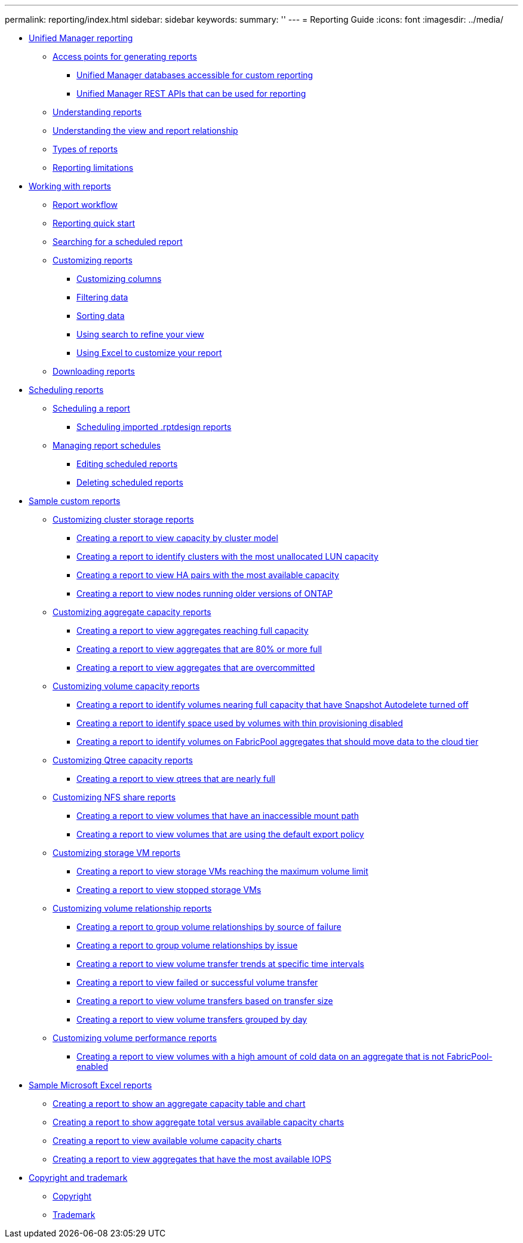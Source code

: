 ---
permalink: reporting/index.html
sidebar: sidebar
keywords: 
summary: ''
---
= Reporting Guide
:icons: font
:imagesdir: ../media/

* xref:concept_unified_manager_reporting.adoc[Unified Manager reporting]
 ** xref:concept_reporting_access_points.adoc[Access points for generating reports]
  *** xref:concept_unified_manager_databases_accessible_for_reporting.adoc[Unified Manager databases accessible for custom reporting]
  *** xref:generaltask_um_rest_apis_that_can_be_used_for_reporting.adoc[Unified Manager REST APIs that can be used for reporting]
 ** xref:concept_understanding_reports.adoc[Understanding reports]
 ** xref:concept_understanding_the_view_and_reports_relationship.adoc[Understanding the view and report relationship]
 ** xref:reference_types_of_reports.adoc[Types of reports]
 ** xref:reference_reporting_limitations.adoc[Reporting limitations]
* xref:concept_working_with_reports.adoc[Working with reports]
 ** xref:concept_report_work_flow.adoc[Report workflow]
 ** xref:task_reporting_quick_start.adoc[Reporting quick start]
 ** xref:task_searching_for_a_scheduled_report.adoc[Searching for a scheduled report]
 ** xref:concept_customizing_reports.adoc[Customizing reports]
  *** xref:task_customize_columns.adoc[Customizing columns]
  *** xref:task_filter_data.adoc[Filtering data]
  *** xref:task_sort_data.adoc[Sorting data]
  *** xref:task_search_to_refine_the_view.adoc[Using search to refine your view]
  *** xref:task_using_excel_to_customize_your_report.adoc[Using Excel to customize your report]
 ** xref:task_downloading_reports.adoc[Downloading reports]
* xref:concept_scheduling_reports.adoc[Scheduling reports]
 ** xref:task_scheduling_a_report.adoc[Scheduling a report]
  *** xref:task_schedule_an_imported_report.adoc[Scheduling imported .rptdesign reports]
 ** xref:task_managing_report_schedules.adoc[Managing report schedules]
  *** xref:task_editing_scheduled_reports.adoc[Editing scheduled reports]
  *** xref:task_deleting_scheduled_reports.adoc[Deleting scheduled reports]
* xref:concept_sample_custom_reports.adoc[Sample custom reports]
 ** xref:concept_customizing_cluster_storage_reports.adoc[Customizing cluster storage reports]
  *** xref:task_creating_a_report_to_view_capacity_by_cluster_model.adoc[Creating a report to view capacity by cluster model]
  *** xref:task_creating_a_report_to_identify_clusters_with_the_most_unallocated_lun_capacity.adoc[Creating a report to identify clusters with the most unallocated LUN capacity]
  *** xref:task_creating_a_report_to_view_ha_pairs_with_the_most_available_capacity.adoc[Creating a report to view HA pairs with the most available capacity]
  *** xref:task_creating_a_report_to_view_nodes_running_older_versions_of_ontap.adoc[Creating a report to view nodes running older versions of ONTAP]
 ** xref:concept_customizing_aggregate_capacity_reports.adoc[Customizing aggregate capacity reports]
  *** xref:task_creating_a_report_to_view_aggregates_reaching_full_capacity.adoc[Creating a report to view aggregates reaching full capacity]
  *** xref:task_creating_a_report_to_view_aggregates_that_are_nearly_full.adoc[Creating a report to view aggregates that are 80% or more full]
  *** xref:task_creating_a_report_to_view_aggregates_that_are_overcommitted.adoc[Creating a report to view aggregates that are overcommitted]
 ** xref:concept_customizing_volume_capacity_reports.adoc[Customizing volume capacity reports]
  *** xref:task_creating_a_report_to_identify_volumes_nearing_full_capacity_with_snapshot_autodelete_turned_off.adoc[Creating a report to identify volumes nearing full capacity that have Snapshot Autodelete turned off]
  *** xref:task_creating_a_report_to_identify_space_used_by_volumes_with_thin_provisioning_disabled.adoc[Creating a report to identify space used by volumes with thin provisioning disabled]
  *** xref:task_creating_a_report_to_identify_volumes_on_fabricpool_aggregates_that_should_move_data_to_the_cloud_tier.adoc[Creating a report to identify volumes on FabricPool aggregates that should move data to the cloud tier]
 ** xref:concept_customizing_qtree_capacity_reports.adoc[Customizing Qtree capacity reports]
  *** xref:task_creating_a_report_to_view_qtrees_that_are_nearly_full.adoc[Creating a report to view qtrees that are nearly full]
 ** xref:concept_customizing_nfs_share_reports.adoc[Customizing NFS share reports]
  *** xref:task_creating_a_report_to_view_volumes_with_an_inaccessible_junction_path.adoc[Creating a report to view volumes that have an inaccessible mount path]
  *** xref:task_creating_a_report_to_view_volumes_with_a_default_export_policy.adoc[Creating a report to view volumes that are using the default export policy]
 ** xref:concept_customizing_svm_reports.adoc[Customizing storage VM reports]
  *** xref:task_creating_a_report_to_view_svms_reaching_the_maximum_volume_limit.adoc[Creating a report to view storage VMs reaching the maximum volume limit]
  *** xref:task_creating_a_report_to_view_stopped_svms.adoc[Creating a report to view stopped storage VMs]
 ** xref:concept_customizing_volume_relationship_reports.adoc[Customizing volume relationship reports]
  *** xref:task_creating_a_report_to_group_volume_relationships_by_source_of_failure.adoc[Creating a report to group volume relationships by source of failure]
  *** xref:task_creating_a_report_to_group_volume_relationships_by_issue.adoc[Creating a report to group volume relationships by issue]
  *** xref:task_creating_a_report_to_view_volumes_at_specific_time_intervals.adoc[Creating a report to view volume transfer trends at specific time intervals]
  *** xref:task_creating_a_report_to_view_failed_or_successful_volume_transfers.adoc[Creating a report to view failed or successful volume transfer]
  *** xref:task_creating_a_report_to_view_volume_transfers_based_on_transfer_size.adoc[Creating a report to view volume transfers based on transfer size]
  *** xref:task_creating_a_report_to_view_volume_transfers_grouped_by_day.adoc[Creating a report to view volume transfers grouped by day]
 ** xref:concept_customizing_volume_performance_reports.adoc[Customizing volume performance reports]
  *** xref:task_creating_a_report_to_view_volumes_with_a_high_amount_of_cold_data_on_a_disk_type_that_is_not_fabricpool.adoc[Creating a report to view volumes with a high amount of cold data on an aggregate that is not FabricPool-enabled]
* xref:concept_sample_microsoft_excel_reports.adoc[Sample Microsoft Excel reports]
 ** xref:task_creating_a_report_to_view_capacity.adoc[Creating a report to show an aggregate capacity table and chart]
 ** xref:task_creating_a_report_to_view_aggregate_capacity_charts.adoc[Creating a report to show aggregate total versus available capacity charts]
 ** xref:task_creating_a_report_to_view_available_volume_capacity_charts.adoc[Creating a report to view available volume capacity charts]
 ** xref:task_creating_a_report_to_view_aggregates_that_have_the_most_available_iops.adoc[Creating a report to view aggregates that have the most available IOPS]
* xref:reference_copyright_and_trademark.adoc[Copyright and trademark]
 ** xref:reference_copyright.adoc[Copyright]
 ** xref:reference_trademark.adoc[Trademark]
